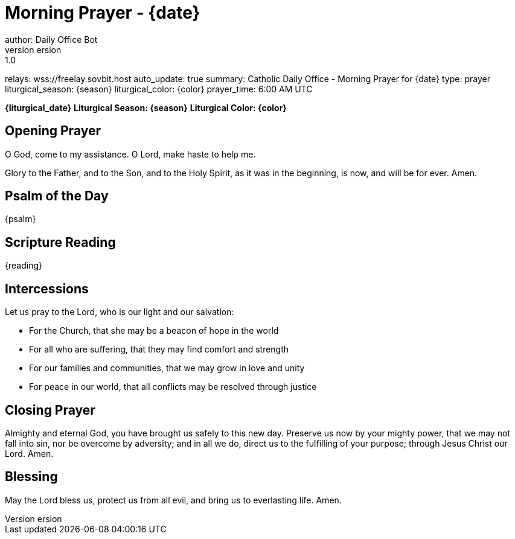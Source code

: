 = Morning Prayer - {date}
author: Daily Office Bot
version: 1.0
relays: wss://freelay.sovbit.host
auto_update: true
summary: Catholic Daily Office - Morning Prayer for {date}
type: prayer
liturgical_season: {season}
liturgical_color: {color}
prayer_time: 6:00 AM UTC

**{liturgical_date}**
*Liturgical Season: {season}*
*Liturgical Color: {color}*

== Opening Prayer

O God, come to my assistance.
O Lord, make haste to help me.

Glory to the Father, and to the Son, and to the Holy Spirit,
as it was in the beginning, is now, and will be for ever. Amen.

== Psalm of the Day

{psalm}

== Scripture Reading

{reading}

== Intercessions

Let us pray to the Lord, who is our light and our salvation:

- For the Church, that she may be a beacon of hope in the world
- For all who are suffering, that they may find comfort and strength
- For our families and communities, that we may grow in love and unity
- For peace in our world, that all conflicts may be resolved through justice

== Closing Prayer

Almighty and eternal God,
you have brought us safely to this new day.
Preserve us now by your mighty power,
that we may not fall into sin,
nor be overcome by adversity;
and in all we do,
direct us to the fulfilling of your purpose;
through Jesus Christ our Lord. Amen.

== Blessing

May the Lord bless us, protect us from all evil,
and bring us to everlasting life. Amen.
